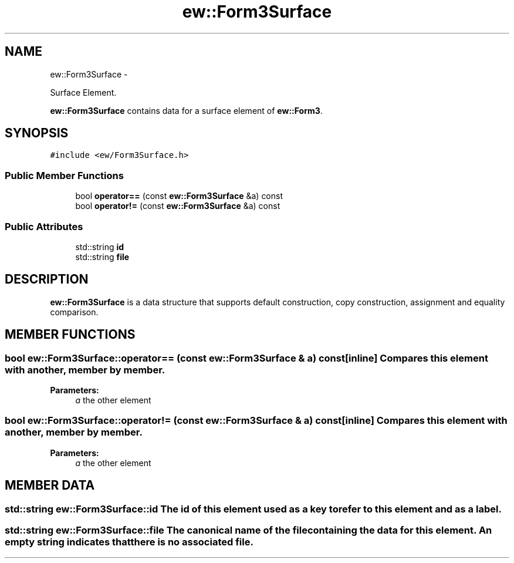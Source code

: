 .TH "ew::Form3Surface" 3 "4.20100927" "EW Library" "EW Library"
.ad l
.nh
.SH NAME
ew::Form3Surface \- 
.PP
Surface Element.  

\fBew::Form3Surface\fP contains data for a surface element of \fBew::Form3\fP.
.SH SYNOPSIS
.br
.PP
.PP
\fC#include <ew/Form3Surface.h>\fP
.SS "Public Member Functions"

.in +1c
.ti -1c
.RI "bool \fBoperator==\fP (const \fBew::Form3Surface\fP &a) const "
.br
.ti -1c
.RI "bool \fBoperator!=\fP (const \fBew::Form3Surface\fP &a) const "
.br
.in -1c
.SS "Public Attributes"

.in +1c
.ti -1c
.RI "std::string \fBid\fP"
.br
.ti -1c
.RI "std::string \fBfile\fP"
.br
.in -1c
.SH DESCRIPTION
.PP 
.PP
\fBew::Form3Surface\fP is a data structure that supports default construction, copy construction, assignment and equality comparison. 
.SH MEMBER FUNCTIONS
.PP 
.SS "bool ew::Form3Surface::operator== (const \fBew::Form3Surface\fP & a) const\fC [inline]\fP"Compares this element with another, member by member. 
.PP
\fBParameters:\fP
.RS 4
\fIa\fP the other element 
.RE
.PP

.SS "bool ew::Form3Surface::operator!= (const \fBew::Form3Surface\fP & a) const\fC [inline]\fP"Compares this element with another, member by member. 
.PP
\fBParameters:\fP
.RS 4
\fIa\fP the other element 
.RE
.PP

.SH MEMBER DATA
.PP 
.SS "std::string \fBew::Form3Surface::id\fP"The id of this element used as a key to refer to this element and as a label. 
.SS "std::string \fBew::Form3Surface::file\fP"The canonical name of the file containing the data for this element. An empty string indicates that there is no associated file. 

